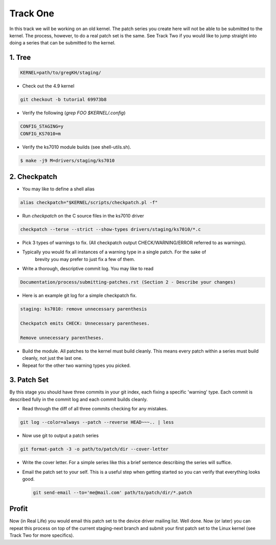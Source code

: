 =========
Track One
=========

In this track we will be working on an old kernel. The patch series you create here will not be able
to be submitted to the kernel. The process, however, to do a real patch set is the same. See Track
Two if you would like to jump straight into doing a series that can be submitted to the kernel.

1. Tree
-------

.. code:: bash

 	  KERNEL=path/to/gregKH/staging/
   
- Check out the 4.9 kernel

.. code:: bash   

   	  git checkout -b tutorial 69973b8

- Verify the following (`grep FOO $KERNEL/.config`)

.. code:: bash

   	  CONFIG_STAGING=y
   	  CONFIG_KS7010=m

- Verify the ks7010 module builds (see shell-utils.sh).

.. code:: bash

  	  $ make -j9 M=drivers/staging/ks7010
        
2. Checkpatch
-------------

- You may like to define a shell alias

.. code:: bash

	  alias checkpatch="$KERNEL/scripts/checkpatch.pl -f"

- Run `checkpatch` on the C source files in the ks7010 driver
        
.. code:: bash

  	  checkpatch --terse --strict --show-types drivers/staging/ks7010/*.c

- Pick 3 types of warnings to fix. (All checkpatch output CHECK/WARNING/ERROR referred to as warnings).

- Typically you would fix all instances of a warning type in a single patch. For the sake of
   brevity you may prefer to just fix a few of them.

- Write a thorough, descriptive commit log. You may like to read

.. code:: bash

          Documentation/process/submitting-patches.rst (Section 2 - Describe your changes)

- Here is an example git log for a simple checkpatch fix.

.. code:: bash        

	  staging: ks7010: remove unnecessary parenthesis
          
	  Checkpatch emits CHECK: Unnecessary parentheses.
          
	  Remove unnecessary parentheses.

- Build the module. All patches to the kernel must build cleanly. This means every patch within a
  series must build cleanly, not just the last one.
  
- Repeat for the other two warning types you picked.

3. Patch Set
------------
    
By this stage you should have three commits in your git index, each fixing a specific 'warning'
type. Each commit is described fully in the commit log and each commit builds cleanly.

- Read through the diff of all three commits checking for any mistakes.

.. code:: bash

          git log --color=always --patch --reverse HEAD~~~.. | less

- Now use git to output a patch series

.. code:: bash  

	  git format-patch -3 -o path/to/patch/dir --cover-letter

- Write the cover letter. For a simple series like this a brief sentence describing the series will
  suffice.

- Email the patch set to your self. This is a useful step when getting started so you can verify
  that everything looks good.

  .. code:: bash

  	    git send-email --to='me@mail.com' path/to/patch/dir/*.patch

Profit
------
            
Now (in Real Life) you would email this patch set to the device driver mailing list. Well done. Now
(or later) you can repeat this process on top of the current staging-next branch and submit your
first patch set to the Linux kernel (see Track Two for more specifics).
  
